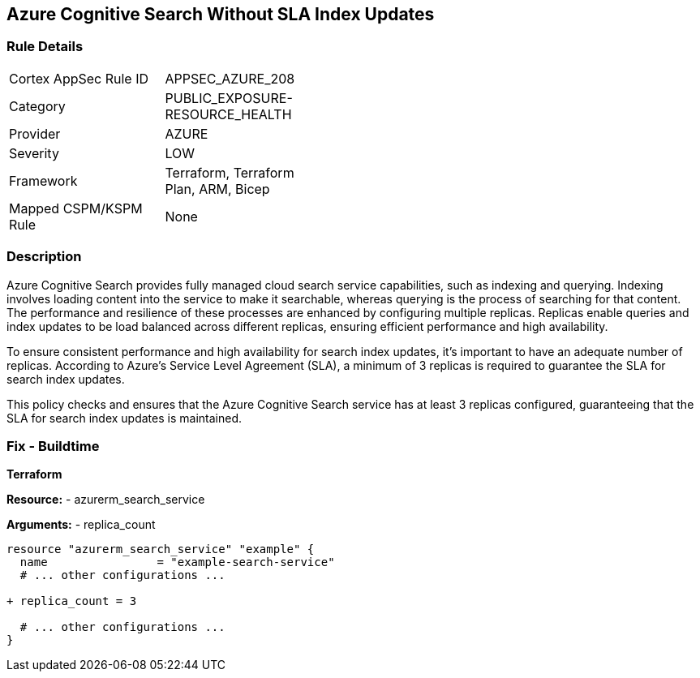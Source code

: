 == Azure Cognitive Search Without SLA Index Updates
// Ensure that Azure Cognitive Search maintains SLA for index updates.

=== Rule Details

[width=45%]
|===
|Cortex AppSec Rule ID |APPSEC_AZURE_208
|Category |PUBLIC_EXPOSURE-RESOURCE_HEALTH
|Provider |AZURE
|Severity |LOW
|Framework |Terraform, Terraform Plan, ARM, Bicep
|Mapped CSPM/KSPM Rule |None
|===


=== Description

Azure Cognitive Search provides fully managed cloud search service capabilities, such as indexing and querying. Indexing involves loading content into the service to make it searchable, whereas querying is the process of searching for that content. The performance and resilience of these processes are enhanced by configuring multiple replicas. Replicas enable queries and index updates to be load balanced across different replicas, ensuring efficient performance and high availability.

To ensure consistent performance and high availability for search index updates, it's important to have an adequate number of replicas. According to Azure's Service Level Agreement (SLA), a minimum of 3 replicas is required to guarantee the SLA for search index updates. 

This policy checks and ensures that the Azure Cognitive Search service has at least 3 replicas configured, guaranteeing that the SLA for search index updates is maintained.

=== Fix - Buildtime

*Terraform*

*Resource:* 
- azurerm_search_service

*Arguments:* 
- replica_count

[source,terraform]
----
resource "azurerm_search_service" "example" {
  name                = "example-search-service"
  # ... other configurations ...

+ replica_count = 3

  # ... other configurations ...
}
----
